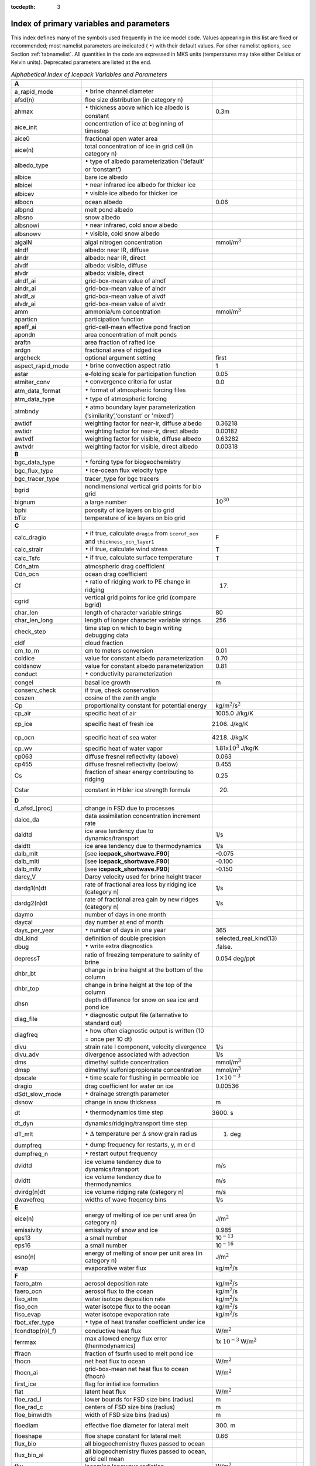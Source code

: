 :tocdepth: 3

.. _index:

Index of primary variables and parameters 
==========================================

This index defines many of the symbols used frequently in the ice model
code. Values appearing in this list are fixed or recommended; most
namelist parameters are indicated ( :math:`\bullet`) with their default
values. For other namelist options, see Section :ref:`tabnamelist`. All
quantities in the code are expressed in MKS units (temperatures may take
either Celsius or Kelvin units).  Deprecated parameters are listed at the end.

.. csv-table:: *Alphabetical Index of Icepack Variables and Parameters*
   :header: " ", " ", " "
   :widths: 15, 30, 15, 1   

   "**A**", "", ""
   "a_rapid_mode", ":math:`\bullet` brine channel diameter", ""
   "afsd(n)", "floe size distribution (in category n)", ""
   "ahmax", ":math:`\bullet` thickness above which ice albedo is constant", "0.3m"
   "aice_init", "concentration of ice at beginning of timestep", ""
   "aice0", "fractional open water area", ""
   "aice(n)", "total concentration of ice in grid cell (in category n)", ""
   "albedo_type", ":math:`\bullet` type of albedo parameterization (‘default’ or ‘constant’)", ""
   "albice", "bare ice albedo", ""
   "albicei", ":math:`\bullet` near infrared ice albedo for thicker ice", ""
   "albicev", ":math:`\bullet` visible ice albedo for thicker ice", ""
   "albocn", "ocean albedo", "0.06"
   "albpnd", "melt pond albedo", ""
   "albsno", "snow albedo", ""
   "albsnowi", ":math:`\bullet` near infrared, cold snow albedo", ""
   "albsnowv", ":math:`\bullet` visible, cold snow albedo", ""
   "algalN", "algal nitrogen concentration", mmol/m\ :math:`^3`
   "alndf", "albedo: near IR, diffuse", ""
   "alndr", "albedo: near IR, direct", ""
   "alvdf", "albedo: visible, diffuse", ""
   "alvdr", "albedo: visible, direct", ""
   "alndf_ai", "grid-box-mean value of alndf", ""
   "alndr_ai", "grid-box-mean value of alndr", ""
   "alvdf_ai", "grid-box-mean value of alvdf", ""
   "alvdr_ai", "grid-box-mean value of alvdr", ""
   "amm", "ammonia/um concentration", "mmol/m\ :math:`^3`"
   "aparticn", "participation function", ""
   "apeff_ai", "grid-cell-mean effective pond fraction", ""
   "apondn", "area concentration of melt ponds", ""
   "araftn", "area fraction of rafted ice", ""
   "ardgn", "fractional area of ridged ice", ""
   "argcheck", "optional argument setting", "first"
   "aspect_rapid_mode", ":math:`\bullet` brine convection aspect ratio", "1"
   "astar", "e-folding scale for participation function", "0.05"
   "atmiter_conv", ":math:`\bullet` convergence criteria for ustar", "0.0"
   "atm_data_format", ":math:`\bullet` format of atmospheric forcing files", ""
   "atm_data_type", ":math:`\bullet` type of atmospheric forcing", ""
   "atmbndy", ":math:`\bullet` atmo boundary layer parameterization (‘similarity’,‘constant’ or 'mixed')", ""
   "awtidf", "weighting factor for near-ir, diffuse albedo", "0.36218"
   "awtidr", "weighting factor for near-ir, direct albedo", "0.00182"
   "awtvdf", "weighting factor for visible, diffuse albedo", "0.63282"
   "awtvdr", "weighting factor for visible, direct albedo", "0.00318"
   "**B**", "", ""
   "bgc_data_type", ":math:`\bullet` forcing type for biogeochemistry", ""
   "bgc_flux_type", ":math:`\bullet` ice-ocean flux velocity type", ""
   "bgc_tracer_type", "tracer_type for bgc tracers", ""
   "bgrid", "nondimensional vertical grid points for bio grid", ""
   "bignum", "a large number", ":math:`10^{30}`"
   "bphi", "porosity of ice layers on bio grid", ""
   "bTiz", "temperature of ice layers on bio grid", ""
   "**C**", "", ""
   "calc_dragio", ":math:`\bullet` if true, calculate ``dragio`` from ``iceruf_ocn`` and ``thickness_ocn_layer1``", "F"
   "calc_strair", ":math:`\bullet` if true, calculate wind stress", "T"
   "calc_Tsfc", ":math:`\bullet` if true, calculate surface temperature", "T"
   "Cdn_atm", "atmospheric drag coefficient", ""
   "Cdn_ocn", "ocean drag coefficient", "" 
   "Cf", ":math:`\bullet` ratio of ridging work to PE change in ridging", "17."
   "cgrid", "vertical grid points for ice grid (compare bgrid)", ""
   "char_len", "length of character variable strings", "80"
   "char_len_long", "length of longer character variable strings", "256"
   "check_step", "time step on which to begin writing debugging data", ""
   "cldf", "cloud fraction", ""
   "cm_to_m", "cm to meters conversion", "0.01"
   "coldice", "value for constant albedo parameterization", "0.70"
   "coldsnow", "value for constant albedo parameterization", "0.81"
   "conduct", ":math:`\bullet` conductivity parameterization", ""
   "congel", "basal ice growth", "m"
   "conserv_check", "if true, check conservation", ""
   "coszen", "cosine of the zenith angle", ""
   "Cp", "proportionality constant for potential energy", "kg/m\ :math:`^2`/s\ :math:`^2`"
   "cp_air", "specific heat of air", "1005.0 J/kg/K"
   "cp_ice", "specific heat of fresh ice", "2106. J/kg/K"
   "cp_ocn", "specific heat of sea water", "4218. J/kg/K"
   "cp_wv", "specific heat of water vapor", "1.81x\ :math:`10^3` J/kg/K"
   "cp063", "diffuse fresnel reflectivity (above)", "0.063"
   "cp455", "diffuse fresnel reflectivity (below)", "0.455"
   "Cs", "fraction of shear energy contributing to ridging", "0.25"
   "Cstar", "constant in Hibler ice strength formula", "20."
   "**D**", "", ""
   "d_afsd_[proc]", "change in FSD due to processes", ""
   "daice_da", "data assimilation concentration increment rate", ""
   "daidtd", "ice area tendency due to dynamics/transport", "1/s"
   "daidtt", "ice area tendency due to thermodynamics", "1/s"
   "dalb_mlt", "[see **icepack_shortwave.F90**]", "-0.075"
   "dalb_mlti", "[see **icepack_shortwave.F90**]", "-0.100"
   "dalb_mltv", "[see **icepack_shortwave.F90**]", "-0.150"
   "darcy_V", "Darcy velocity used for brine height tracer", ""
   "dardg1(n)dt", "rate of fractional area loss by ridging ice (category n)", "1/s"
   "dardg2(n)dt", "rate of fractional area gain by new ridges (category n)", "1/s"
   "daymo", "number of days in one month", ""
   "daycal", "day number at end of month", ""
   "days_per_year", ":math:`\bullet` number of days in one year", "365"
   "dbl_kind", "definition of double precision", "selected_real_kind(13)"
   "dbug", ":math:`\bullet` write extra diagnostics", ".false."
   "depressT", "ratio of freezing temperature to salinity of brine", "0.054 deg/ppt"
   "dhbr_bt", "change in brine height at the bottom of the column", ""
   "dhbr_top", "change in brine height at the top of the column", ""
   "dhsn", "depth difference for snow on sea ice and pond ice", ""
   "diag_file", ":math:`\bullet` diagnostic output file (alternative to standard out)", ""
   "diagfreq", ":math:`\bullet` how often diagnostic output is written (10 = once per 10 dt)", ""
   "divu", "strain rate I component, velocity divergence", "1/s"
   "divu_adv", "divergence associated with advection", "1/s"
   "dms", "dimethyl sulfide concentration", "mmol/m\ :math:`^3`"
   "dmsp", "dimethyl sulfoniopropionate concentration", "mmol/m\ :math:`^3`"
   "dpscale", ":math:`\bullet` time scale for flushing in permeable ice", ":math:`1\times 10^{-3}`"
   "dragio", "drag coefficient for water on ice", "0.00536"
   "dSdt_slow_mode", ":math:`\bullet` drainage strength parameter", ""
   "dsnow", "change in snow thickness", "m"
   "dt", ":math:`\bullet` thermodynamics time step", "3600. s"
   "dt_dyn", "dynamics/ridging/transport time step", ""
   "dT_mlt", ":math:`\bullet` :math:`\Delta` temperature per :math:`\Delta` snow grain radius", "1. deg"
   "dumpfreq", ":math:`\bullet` dump frequency for restarts, y, m or d", ""
   "dumpfreq_n", ":math:`\bullet` restart output frequency", ""
   "dvidtd", "ice volume tendency due to dynamics/transport", "m/s"
   "dvidtt", "ice volume tendency due to thermodynamics", "m/s"
   "dvirdg(n)dt", "ice volume ridging rate (category n)", "m/s"
   "dwavefreq", "widths of wave freqency bins", "1/s"
   "**E**", "", ""                       
   "eice(n)", "energy of melting of ice per unit area (in category n)", "J/m\ :math:`^2`"
   "emissivity", "emissivity of snow and ice", "0.985"
   "eps13", "a small number", "10\ :math:`^{-13}`"
   "eps16", "a small number", "10\ :math:`^{-16}`"
   "esno(n)", "energy of melting of snow per unit area (in category n)", "J/m\ :math:`^2`"
   "evap", "evaporative water flux", "kg/m\ :math:`^2`/s"
   "**F**", "", ""
   "faero_atm", "aerosol deposition rate", "kg/m\ :math:`^2`/s"
   "faero_ocn", "aerosol flux to the ocean", "kg/m\ :math:`^2`/s"
   "fiso_atm", "water isotope deposition rate", "kg/m\ :math:`^2`/s"
   "fiso_ocn", "water isotope flux to the ocean", "kg/m\ :math:`^2`/s"
   "fiso_evap", "water isotope evaporation rate", "kg/m\ :math:`^2`/s"
   "fbot_xfer_type", ":math:`\bullet` type of heat transfer coefficient under ice", ""
   "fcondtop(n)(_f)", "conductive heat flux", "W/m\ :math:`^2`"
   "ferrmax", "max allowed energy flux error (thermodynamics)", "1x :math:`10^{-3}` W/m\ :math:`^2`"
   "ffracn", "fraction of fsurfn used to melt pond ice", ""
   "fhocn", "net heat flux to ocean", "W/m\ :math:`^2`"
   "fhocn_ai", "grid-box-mean net heat flux to ocean (fhocn)", "W/m\ :math:`^2`"
   "first_ice", "flag for initial ice formation", ""
   "flat", "latent heat flux", "W/m\ :math:`^2`"
   "floe_rad_l", "lower bounds for FSD size bins (radius)", "m"
   "floe_rad_c", "centers of FSD size bins (radius)", "m"
   "floe_binwidth", "width of FSD size bins (radius)", "m"
   "floediam", "effective floe diameter for lateral melt", "300. m"
   "floeshape", "floe shape constant for lateral melt", "0.66"
   "flux_bio", "all biogeochemistry fluxes passed to ocean", ""
   "flux_bio_ai", "all biogeochemistry fluxes passed to ocean, grid cell mean", ""
   "flw", "incoming longwave radiation", "W/m\ :math:`^2`"
   "flwout", "outgoing longwave radiation", "W/m\ :math:`^2`"
   "formdrag", ":math:`\bullet` calculate form drag", ""
   "fpond", "fresh water flux to ponds", "kg/m\ :math:`^2`/s"
   "fr_resp", "bgc respiration fraction", "0.05"
   "frain", "rainfall rate", "kg/m\ :math:`^2`/s"
   "frazil", "frazil ice growth", "m"
   "fresh", "fresh water flux to ocean", "kg/m\ :math:`^2`/s"
   "fresh_ai","grid-box-mean fresh water flux (fresh)", "kg/m\ :math:`^2`/s"
   "frz_onset", "day of year that freezing begins", ""
   "frzmlt", "freezing/melting potential", "W/m\ :math:`^2`"
   "frzmlt_init", "freezing/melting potential at beginning of time step", "W/m\ :math:`^2`"
   "frzmlt_max", "maximum magnitude of freezing/melting potential", "1000. W/m\ :math:`^2`"
   "frzpnd", ":math:`\bullet` Stefan refreezing of melt ponds", "‘hlid’"
   "fsalt", "net salt flux to ocean", "kg/m\ :math:`^2`/s"
   "fsalt_ai", "grid-box-mean salt flux to ocean (fsalt)", "kg/m\ :math:`^2`/s"
   "fsens", "sensible heat flux", "W/m\ :math:`^2`"
   "fsnow", "snowfall rate", "kg/m\ :math:`^2`/s"
   "fsnowrdg", "snow fraction that survives in ridging", "0.5"
   "fsurf(n)(_f)", "net surface heat flux excluding fcondtop", "W/m\ :math:`^2`"
   "fsw", "incoming shortwave radiation", "W/m\ :math:`^2`"
   "fswabs", "total absorbed shortwave radiation", "W/m\ :math:`^2`"
   "fswfac", "scaling factor to adjust ice quantities for updated data", ""
   "fswint", "shortwave absorbed in ice interior", "W/m\ :math:`^2`"
   "fswpenl", "shortwave penetrating through ice layers", "W/m\ :math:`^2`"
   "fswthru", "shortwave penetrating to ocean", "W/m\ :math:`^2`"
   "fswthru_vdr", "visible direct shortwave penetrating to ocean", "W/m\ :math:`^2`"
   "fswthru_vdf", "visible diffuse shortwave penetrating to ocean", "W/m\ :math:`^2`"
   "fswthru_idr", "near IR direct shortwave penetrating to ocean", "W/m\ :math:`^2`"
   "fswthru_idf", "near IR diffuse shortwave penetrating to ocean", "W/m\ :math:`^2`"
   "fswthru_ai", "grid-box-mean shortwave penetrating to ocean (fswthru)", "W/m\ :math:`^2`"
   "fyear", "current data year", ""
   "fyear_final", "last data year", ""
   "fyear_init", ":math:`\bullet` initial data year", ""
   "**G**", "", ""
   "gravit", "gravitational acceleration", "9.80616 m/s\ :math:`^2`"
   "grow_net", "specific biogeochemistry growth rate per grid cell", "s :math:`^{-1}`"
   "Gstar", "piecewise-linear ridging participation function parameter", "0.15"
   "**H**", "", ""
   "H2_16O_ocn", "concentration of H2_16O isotope in ocean", "kg/kg"
   "H2_18O_ocn", "concentration of H2_18O isotope in ocean", "kg/kg"
   "HDO_ocn", "concentration of HDO isotope in ocean", "kg/kg"
   "hfrazilmin", "minimum thickness of new frazil ice", "0.05 m"
   "hi_min", "minimum ice thickness for thinnest ice category", "0.01 m"
   "hi_ssl", "ice surface scattering layer thickness", "0.05 m"
   "hicen", "ice thickness in category n", "m"
   "highfreq", ":math:`\bullet` high-frequency atmo coupling", "F"
   "hin_old", "ice thickness prior to growth/melt", "m"
   "hin_max", "category thickness limits", "m"
   "history_cdf", "flag to turn on netcdf history output", "F"
   "hmix", "ocean mixed layer depth", "20. m"
   "hour", "hour of the year", ""
   "hp0", "pond depth at which shortwave transition to bare ice occurs", "0.2 m"
   "hp1", ":math:`\bullet` critical ice lid thickness for topo ponds (dEdd)", "0.01 m"
   "hpmin", "minimum melt pond depth (shortwave)", "0.005 m"
   "hpondn", "melt pond depth", "m"
   "hs_min", "minimum thickness for which :math:`T_s` is computed", "1.\ :math:`\times`\ 10\ :math:`^{-4}` m"
   "hs0", ":math:`\bullet` snow depth at which transition to ice occurs (dEdd)", ""
   "hs1", ":math:`\bullet` snow depth of transition to pond ice", "0.03 m"
   "hs_ssl", "snow surface scattering layer thickness", "0.04 m"
   "Hstar", "determines mean thickness of ridged ice", "25. m"
   "**I**", "", ""
   "i0vis","fraction of penetrating visible solar radiation", "0.70"
   "ice_ic", ":math:`\bullet` choice of initial conditions", ""
   "ice_stdout", "unit number for standard output", ""
   "ice_stderr", "unit number for standard error output", ""
   "ice_ref_salinity", "reference salinity for ice–ocean exchanges", "4. ppt"
   "iceruf", "ice surface roughness", "5.\ :math:`\times`\ 10\ :math:`^{-4}` m"
   "iceruf_ocn", "under-ice roughness", "0.03 m"
   "idate", "the date at the end of the current time step (yyyymmdd)", ""
   "idate0", "initial date", ""
   "igrid", "interface points for vertical bio grid", ""
   "int_kind", "definition of an 4-byte integer", "selected_int_kind(6)"
   "int8_kind", "definition of an 8-byte integer", "selected_int_kind(13)"
   "istep", "local step counter for time loop", ""
   "istep0", ":math:`\bullet` number of steps taken in previous run", "0"
   "istep1", "total number of steps at current time step", ""
   "Iswabs", "shortwave radiation absorbed in ice layers", "W/m\ :math:`^2`"
   "**J**", "", ""
   "**K**", "", ""
   "kalg", ":math:`\bullet` absorption coefficient for algae", ""
   "kappav", "visible extinction coefficient in ice, wavelength\ :math:`<`\ 700nm", "1.4 m\ :math:`^{-1}`"
   "kcatbound", ":math:`\bullet` category boundary formula", ""
   "kg_to_g", "kg to g conversion factor", "1000."
   "kice", "thermal conductivity of fresh ice (:cite:`Bitz99`)", "2.03 W/m/deg"
   "kitd", ":math:`\bullet` type of itd conversions (0 = delta function, 1 = linear remap)", "1"
   "krdg_partic", ":math:`\bullet` ridging participation function", "1"
   "krdg_redist", ":math:`\bullet` ridging redistribution function", "1"
   "krdgn", "mean ridge thickness per thickness of ridging ice", ""
   "ksno", "thermal conductivity of snow", "0.30 W/m/deg"
   "kstrength", ":math:`\bullet` ice stength formulation (1= :cite:`Rothrock75`, 0 = :cite:`Hibler79`)", "1"
   "ktherm", ":math:`\bullet` thermodynamic formulation (-1 none, 1 = :cite:`Bitz99`, 2 = mushy)", ""
   "**L**", "", ""
   "l_brine", "flag for brine pocket effects", ""
   "l_mpond_fresh", ":math:`\bullet` if true, retain (topo) pond water until ponds drain", ""
   "Lfresh", "latent heat of melting of fresh ice = Lsub - Lvap", "J/kg"
   "lhcoef", "transfer coefficient for latent heat", ""
   "lmask_n(s)", "northern (southern) hemisphere mask", ""
   "log_kind", "definition of a logical variable", "kind(.true.)"
   "Lsub", "latent heat of sublimation for fresh water", "2.835\ :math:`\times` 10\ :math:`^6` J/kg"
   "Lvap", "latent heat of vaporization for fresh water", "2.501\ :math:`\times` 10\ :math:`^6` J/kg"
   "**M**", "", ""
   "m_to_cm", "meters to cm conversion", "100."
   "m1", "constant for lateral melt rate", "1.6\ :math:`\times`\ 10\ :math:`^{-6}` m/s deg\ :math:`^{-m2}`"
   "m2", "constant for lateral melt rate", "1.36"
   "m2_to_km2", "m\ :math:`^2` to km\ :math:`^2` conversion", "1\ :math:`\times`\ 10\ :math:`^{-6}`"
   "max_blocks", "maximum number of blocks per processor", ""
   "max_ntrcr", "maximum number of tracers available", "5"
   "maxraft", "maximum thickness of ice that rafts", "1. m"
   "mday", "day of the month", ""
   "meltb", "basal ice melt", "m"
   "meltl", "lateral ice melt", "m"
   "melts", "snow melt", "m"
   "meltt", "top ice melt", "m"
   "min_salin", "threshold for brine pockets", "0.1 ppt"
   "mlt_onset", "day of year that surface melt begins", ""
   "month", "the month number", ""
   "monthp", "previous month number", ""
   "mps_to_cmpdy", "m per s to cm per day conversion", "8.64\ :math:`\times`\ 10\ :math:`^6`"
   "mu_rdg", ":math:`\bullet` e-folding scale of ridged ice", ""
   "**N**", "", ""
   "n_aero", "number of aerosol species", ""
   "n_iso", "number of water isotope species", ""
   "natmiter", ":math:`\bullet` number of atmo boundary layer iterations", "5"
   "nbtrcr", "number of biology tracers", ""
   "ncat", "number of ice categories", "5"
   "ndtd", ":math:`\bullet` number of dynamics/advection steps under thermo", "1"
   "new_day", "flag for beginning new day", ""
   "new_hour", "flag for beginning new hour", ""
   "new_month", "flag for beginning new month", ""
   "new_year", "flag for beginning new year", ""
   "nfreq", "number of wave frequency bins", "25"
   "nfsd", "number of floe size categories", "12"
   "nhlat", "northern latitude of artificial mask edge", "30\ :math:`^\circ`\ S"
   "nilyr", "number of ice layers in each category", "7"
   "nit", "nitrate concentration", "mmol/m\ :math:`^3`"
   "nlt_bgc_[chem]", "ocean sources and sinks for biogeochemistry", ""
   "nml_filename", "namelist file name", ""
   "npt", ":math:`\bullet` total number of time steps (dt)", ""
   "nslyr", "number of snow layers in each category", ""
   "nspint", "number of solar spectral intervals", ""
   "nt_<trcr>", "tracer index", ""
   "ntrcr", "number of tracers", ""
   "nu_diag", "unit number for diagnostics output file", ""
   "nu_dump", "unit number for dump file for restarting", ""
   "nu_forcing", "unit number for forcing data file", ""
   "nu_nml", "unit number for namelist input file", ""
   "nu_restart", "unit number for restart input file", ""
   "nu_rst_pointer", "unit number for pointer to latest restart file", ""
   "nx(y)_block", "total number of gridpoints on block in x(y) direction", ""
   "nyr", "year number", ""
   "**O**", "", ""
   "ocean_bio", "concentrations of bgc constituents in the ocean", ""
   "oceanmixed_ice", ":math:`\bullet` if true, use internal ocean mixed layer", ""
   "ocn_data_format", ":math:`\bullet` format of ocean forcing files", ""
   "ocn_data_type", ":math:`\bullet` source of ocean surface data", ""
   "omega", "angular velocity of Earth", "7.292\ :math:`\times`\ 10\ :math:`^{-5}` rad/s"
   "opening", "rate of ice opening due to divergence and shear", "1/s"
   "**P**", "", ""
   "p001", "1/1000", ""
   "p01", "1/100", ""
   "p025", "1/40", ""
   "p027", "1/36", ""
   "p05", "1/20", ""
   "p055", "1/18", ""
   "p1", "1/10", ""
   "p111", "1/9", ""
   "p15", "15/100", ""
   "p166", "1/6", ""
   "p2", "1/5", ""
   "p222", "2/9", ""
   "p25", "1/4", ""
   "p333", "1/3", ""
   "p4", "2/5", ""
   "p5", "1/2", ""
   "p52083", "25/48", ""
   "p5625m", "-9/16", ""
   "p6", "3/5", ""
   "p666", "2/3", ""
   "p75", "3/4", ""
   "phi_c_slow_mode", ":math:`\bullet` critical liquid fraction", ""
   "phi_i_mushy", ":math:`\bullet` solid fraction at lower boundary", ""
   "phi_sk", "skeletal layer porosity", ""
   "phi_snow", ":math:`\bullet` snow porosity for brine height tracer", ""
   "pi", ":math:`\pi`", ""
   "pi2", ":math:`2\pi`", ""
   "pih", ":math:`\pi /2`", ""
   "piq", ":math:`\pi /4`", ""
   "pndaspect", ":math:`\bullet` aspect ratio of pond changes (depth:area)", "0.8"
   "potT", "atmospheric potential temperature", "K"
   "PP_net", "total primary productivity per grid cell", "mg C/m\ :math:`^2`/s"
   "precip_units", ":math:`\bullet` liquid precipitation data units", ""
   "print_points", ":math:`\bullet` if true, print point data", "F"
   "Pstar", "ice strength parameter", "2.75\ :math:`\times`\ 10\ :math:`^4`\ N/m\ :math:`^2`"
   "puny", "a small positive number", "1\ :math:`\times`\ 10\ :math:`^{-11}`" 
   "**Q**", "", ""
   "Qa", "specific humidity at 10 m", "kg/kg"
   "Qa_iso", "water isotope specific humidity at 10 m", "kg/kg"
   "qdp", "deep ocean heat flux", "W/m\ :math:`^2`"
   "qqqice", "for saturated specific humidity over ice", "1.16378\ :math:`\times`\ 10\ :math:`^7`\ kg/m\ :math:`^3`"
   "qqqocn", "for saturated specific humidity over ocean", "6.275724\ :math:`\times`\ 10\ :math:`^6`\ kg/m\ :math:`^3`"
   "Qref", "2m atmospheric reference specific humidity", "kg/kg"
   "Qref_iso", "2m atmospheric water isotope reference specific humidity", "kg/kg"
   "**R**", "", ""
   "R_C2N", "algal carbon to nitrate factor", "7. mole/mole"
   "R_gC2molC", "mg/mmol carbon", "12.01 mg/mole"
   "R_chl2N", "algal chlorophyll to nitrate factor", "3. mg/mmol"
   "R_ice", ":math:`\bullet` parameter for Delta-Eddington ice albedo", ""
   "R_pnd", ":math:`\bullet` parameter for Delta-Eddington pond albedo", ""
   "R_S2N", "algal silicate to nitrate factor", "0.03 mole/mole"
   "R_snw", ":math:`\bullet` parameter for Delta-Eddington snow albedo", ""
   "r16_kind", "definition of quad precision", "selected_real_kind(33,4931)", ""
   "Rac_rapid_mode", ":math:`\bullet` critical Rayleigh number", "10"
   "rdg_conv", "convergence for ridging", "1/s"
   "rdg_shear", "shear for ridging", "1/s"
   "real_kind", "definition of single precision real", "selected_real_kind(6)"
   "refindx", "refractive index of sea ice", "1.310"
   "restart", ":math:`\bullet` if true, initialize using restart file instead of defaults", "T"
   "restart_age", ":math:`\bullet` if true, read age restart file", ""
   "restart_bgc", ":math:`\bullet` if true, read bgc restart file", ""
   "restart_dir", ":math:`\bullet` path to restart/dump files", ""
   "restart_file", ":math:`\bullet` restart file prefix", ""
   "restart_[tracer]", ":math:`\bullet` if true, read tracer restart file", ""
   "restore_bgc", ":math:`\bullet` if true, restore nitrate/silicate to data", ""
   "restore_ice", ":math:`\bullet` if true, restore ice state along lateral boundaries", ""
   "restore_ocn", ":math:`\bullet` restore sst to data", ""
   "rfracmin", ":math:`\bullet` minimum melt water fraction added to ponds", "0.15"
   "rfracmax", ":math:`\bullet` maximum melt water fraction added to ponds", "1.0"
   "rhoa", "air density", "kg/m\ :math:`^3`"
   "rhofresh", "density of fresh water", "1000.0 kg/m\ :math:`^3`"
   "rhoi", "density of ice", "917. kg/m\ :math:`^3`"
   "rhos", "density of snow", "330. kg/m\ :math:`^3`"
   "rhosi", "average sea ice density (for hbrine tracer)", "940. kg/m\ :math:`^3`"
   "rhow", "density of seawater", "1026. kg/m\ :math:`^3`"
   "rnilyr", "real(nlyr)", ""
   "rside", "fraction of ice that melts laterally", ""
   "rsnw_fresh", "freshly fallen snow grain radius", "100. :math:`\times` 10\ :math:`^{-6}` m"
   "rsnw_mlt", ":math:`\bullet` melting snow grain radius", "1000. :math:`\times` 10\ :math:`^{-6}` m"
   "rsnw_nonmelt", "nonmelting snow grain radius", "500. :math:`\times` 10\ :math:`^{-6}` m"
   "rsnw_sig", "standard deviation of snow grain radius", "250. :math:`\times` 10\ :math:`^{-6}` m"
   "**S**", "", ""
   "salinz", "ice salinity profile", "ppt"
   "saltmax", "max salinity, at ice base (:cite:`Bitz99`)", "3.2 ppt"
   "scale_factor", "scaling factor for shortwave radiation components", ""
   "sec", "seconds elasped into idate", ""
   "secday", "number of seconds in a day", "86400."
   "shcoef", "transfer coefficient for sensible heat", ""
   "shear", "strain rate II component", "1/s"
   "shlat", "southern latitude of artificial mask edge", "30\ :math:`^\circ`\ N"
   "shortwave", ":math:`\bullet` flag for shortwave parameterization ('default' or 'dEdd')", ""
   "sil", "silicate concentration", "mmol/m\ :math:`^3`"
   "sk_l", "skeletal layer thickness", "0.03 m"
   "snowage_drdt0", "snowage table 3D data for drdt0 (10^-6 m/hr)", ""
   "snowage_kappa", "snowage table 3D data for kappa (10^-6 m)", ""
   "snowage_rhos", "snowage table dimension data for rhos (kg/m^3)", ""
   "snowage_T", "snowage table dimension data for temperature (deg K)", ""
   "snowage_tau", "snowage table 3D data for tau (10^-6 m)", ""
   "snowage_Tgrd", "snowage table dimension data for temp gradient (deg K/m)", ""
   "snoice", "snow-ice formation", "m"
   "snowpatch", "length scale for parameterizing nonuniform snow coverage", "0.02 m"
   "skl_bgc", ":math:`\bullet` biogeochemistry on/off", ""
   "spval", "special value (single precision)", ":math:`10^{30}`", ""
   "spval_dbl", "special value (double precision)", ":math:`10^{30}`", ""
   "ss_tltx(y)", "sea surface in the x(y) direction", "m/m"
   "sss", "sea surface salinity", "ppt"
   "sst", "sea surface temperature", "C"
   "Sswabs", "shortwave radiation absorbed in snow layers", "W/m\ :math:`^2`"
   "stefan-boltzmann", "Stefan-Boltzmann constant", "5.67\ :math:`\times`\ 10\ :math:`^{-8}` W/m\ :math:`^2`\ K\ :math:`^4`"
   "stop_now", "if 1, end program execution", ""
   "strairx(y)", "stress on ice by air in the x(y)-direction (centered in U cell)", "N/m\ :math:`^2`"
   "strairx(y)T", "stress on ice by air, x(y)-direction (centered in T cell)", "N/m\ :math:`^2`"
   "strax(y)", "wind stress components from data", "N/m\ :math:`^2`"
   "strength", "ice strength", "N/m"
   "stress12", "internal ice stress, :math:`\sigma_{12}`", "N/m"
   "stressm", "internal ice stress, :math:`\sigma_{11}-\sigma_{22}`", "N/m"
   "stressp", "internal ice stress, :math:`\sigma_{11}+\sigma_{22}`", "N/m"
   "strintx(y)", "divergence of internal ice stress, x(y)", "N/m\ :math:`^2`"
   "strocnx(y)", "ice–ocean stress in the x(y)-direction (U-cell)", "N/m\ :math:`^2`"
   "strocnx(y)T", "ice–ocean stress, x(y)-dir. (T-cell)", "N/m\ :math:`^2`"
   "strtltx(y)", "surface stress due to sea surface slope", "N/m\ :math:`^2`"
   "swidf", "incoming shortwave radiation, near IR, diffuse", "W/m\ :math:`^2`"
   "swidr", "incoming shortwave radiation, near IR, direct", "W/m\ :math:`^2`"
   "swvdf", "incoming shortwave radiation, visible, diffuse", "W/m\ :math:`^2`"
   "swvdr", "incoming shortwave radiation, visible, direct", "W/m\ :math:`^2`"
   "sw_redist", "option to redistribute shortwave", ".false."
   "sw_frac", "fraction of redistributed shortwave", "0.9"
   "sw_dtemp", "temperature threshold from melting for redistributed shortwave", "0.02"
   "**T**", "", ""
   "Tair", "air temperature at 10 m", "K"
   "tday", "absolute day number", ""
   "Tf", "freezing temperature", "C"
   "Tffresh", "freezing temp of fresh ice", "273.15 K"
   "tfrz_option", ":math:`\bullet` form of ocean freezing temperature", ""
   "thickness_ocn_layer1", "thickness of first ocean level", "2.0 m"
   "thinS", "minimum ice thickness for brine tracer", ""
   "time", "total elapsed time", "s"
   "time_forc", "time of last forcing update", "s"
   "Timelt", "melting temperature of ice top surface", "0. C"
   "TLAT", "latitude of cell center", "radians"
   "TLON", "longitude of cell center", "radians"
   "tmask", "land/boundary mask, thickness (T-cell)", ""
   "tmass", "total mass of ice and snow", "kg/m\ :math:`^2`"
   "Tmin", "minimum allowed internal temperature", "-100. C"
   "Tmltz", "melting temperature profile of ice", ""
   "Tocnfrz", "temperature of constant freezing point parameterization", "-1.8 C"
   "tr_aero", ":math:`\bullet` if true, use aerosol tracers", ""
   "tr_iso", ":math:`\bullet` if true, use water isotope tracers", ""
   "tr_bgc_[tracer]", ":math:`\bullet` if true, use biogeochemistry tracers", ""
   "tr_brine", ":math:`\bullet` if true, use brine height tracer", ""
   "tr_FY", ":math:`\bullet` if true, use first-year area tracer", ""
   "tr_iage", ":math:`\bullet` if true, use ice age tracer", ""
   "tr_lvl", ":math:`\bullet` if true, use level ice area and volume tracers", ""
   "tr_pond_lvl", ":math:`\bullet` if true, use level-ice melt pond scheme", ""
   "tr_pond_topo", ":math:`\bullet` if true, use topo melt pond scheme", ""
   "trcr", "ice tracers", ""
   "trcr_depend", "tracer dependency on basic state variables", ""
   "Tref", "2m atmospheric reference temperature", "K"
   "trestore", ":math:`\bullet` restoring time scale", "days"
   "Tsf_errmax", "max allowed :math:`T_{\mathit sf}` error (thermodynamics)", "5.\ :math:`\times`\ 10\ :math:`^{-4}`\ deg"
   "Tsfc(n)", "temperature of ice/snow top surface (in category n)", "C"
   "Tsmelt", "melting temperature of snow top surface", "0. C"
   "TTTice", "for saturated specific humidity over ice", "5897.8 K"
   "TTTocn", "for saturated specific humidity over ocean", "5107.4 K"
   "**U**", "", ""
   "uatm", "wind velocity in the x direction", "m/s"
   "umin", "min wind speed for turbulent fluxes", "1. m/s"
   "uocn", "ocean current in the x-direction", "m/s"
   "update_ocn_f", ":math:`\bullet` if true, include frazil ice fluxes in ocean flux fields", ""
   "use_leap_years", ":math:`\bullet` if true, include leap days", ""
   "ustar_min", ":math:`\bullet` minimum friction velocity under ice", ""
   "uvel", "x-component of ice velocity", "m/s"
   "**V**", "", ""
   "vatm", "wind velocity in the y direction", "m/s"
   "vice(n)", "volume per unit area of ice (in category n)", "m"
   "vicen_init", "ice volume at beginning of timestep", "m"
   "viscosity_dyn", "dynamic viscosity of brine", ":math:`1.79\times 10^{-3}` kg/m/s"
   "vocn", "ocean current in the y-direction", "m/s"
   "vonkar", "von Karman constant", "0.4"
   "vraftn", "volume of rafted ice", "m"
   "vrdgn", "volume of ridged ice", "m"
   "vsno(n)", "volume per unit area of snow (in category n)", "m"
   "vvel", "y-component of ice velocity", "m/s"
   "**W**", "", ""
   "warmice", "value for constant albedo parameterization", "0.68"
   "warmsno", "value for constant albedo parameterization", "0.77"
   "wave_sig_ht", "significant height of waves", "m"
   "wave_spectrum", "wave spectrum", "m/ :math:`^2`/s"
   "wavefreq", "wave frequencies", "1/s"
   "wind", "wind speed", "m/s"
   "write_restart", "if 1, write restart now", ""
   "**X**", "", ""
   "**Y**", "", ""
   "ycycle", ":math:`\bullet` number of years in forcing data cycle", ""
   "yday", "day of the year", ""
   "year_init", ":math:`\bullet` the initial year", ""
   "**Z**", "", ""
   "zlvl", "atmospheric level height for momentum (and scalars if zlvs not present)", "m"
   "zlvs", "atmospheric level height for scalars", "m"
   "zref", "reference height for stability", "10. m"
   "zTrf", "reference height for :math:`T_{ref}`, :math:`Q_{ref}`, :math:`U_{ref}`", "2. m"
   "zvir", "gas constant (water vapor)/gas constant (air) - 1", "0.606"
   "**Deprecated options and parameters**", "", ""
   "heat_capacity", "if true, use salinity-dependent thermodynamics", "T"
   "kseaice", "thermal conductivity of ice for zero-layer thermodynamics", "2.0 W/m/deg"
   "ktherm", "thermodynamic formulation (0 = zero-layer, 1 = :cite:`Bitz99`, 2 = mushy)", ""
   "tr_pond_cesm", "if true, use CESM melt pond scheme", ""

.. 
   new deprecation comments


